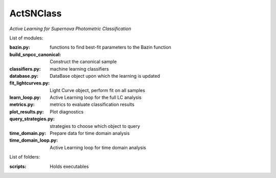 ActSNClass
==========

*Active Learning for Supernova Photometric Classification*


List of modules:

:bazin.py: functions to find best-fit parameters to the Bazin function
:build_snpcc_canonical: Construct the canonical sample
:classifiers.py: machine learning classifiers
:database.py: DataBase object upon which the learning is updated
:fit_lightcurves.py: Light Curve object, perform fit on all samples
:learn_loop.py: Active Learning loop for the full LC analysis
:metrics.py: metrics to evaluate classification results
:plot_results.py: Plot diagnostics
:query_strategies.py: strategies to choose which object to query
:time_domain.py: Prepare data for time domain analysis
:time_domain_loop.py: Active Learning loop for time domain analysis



List of folders:


:scripts: Holds executables